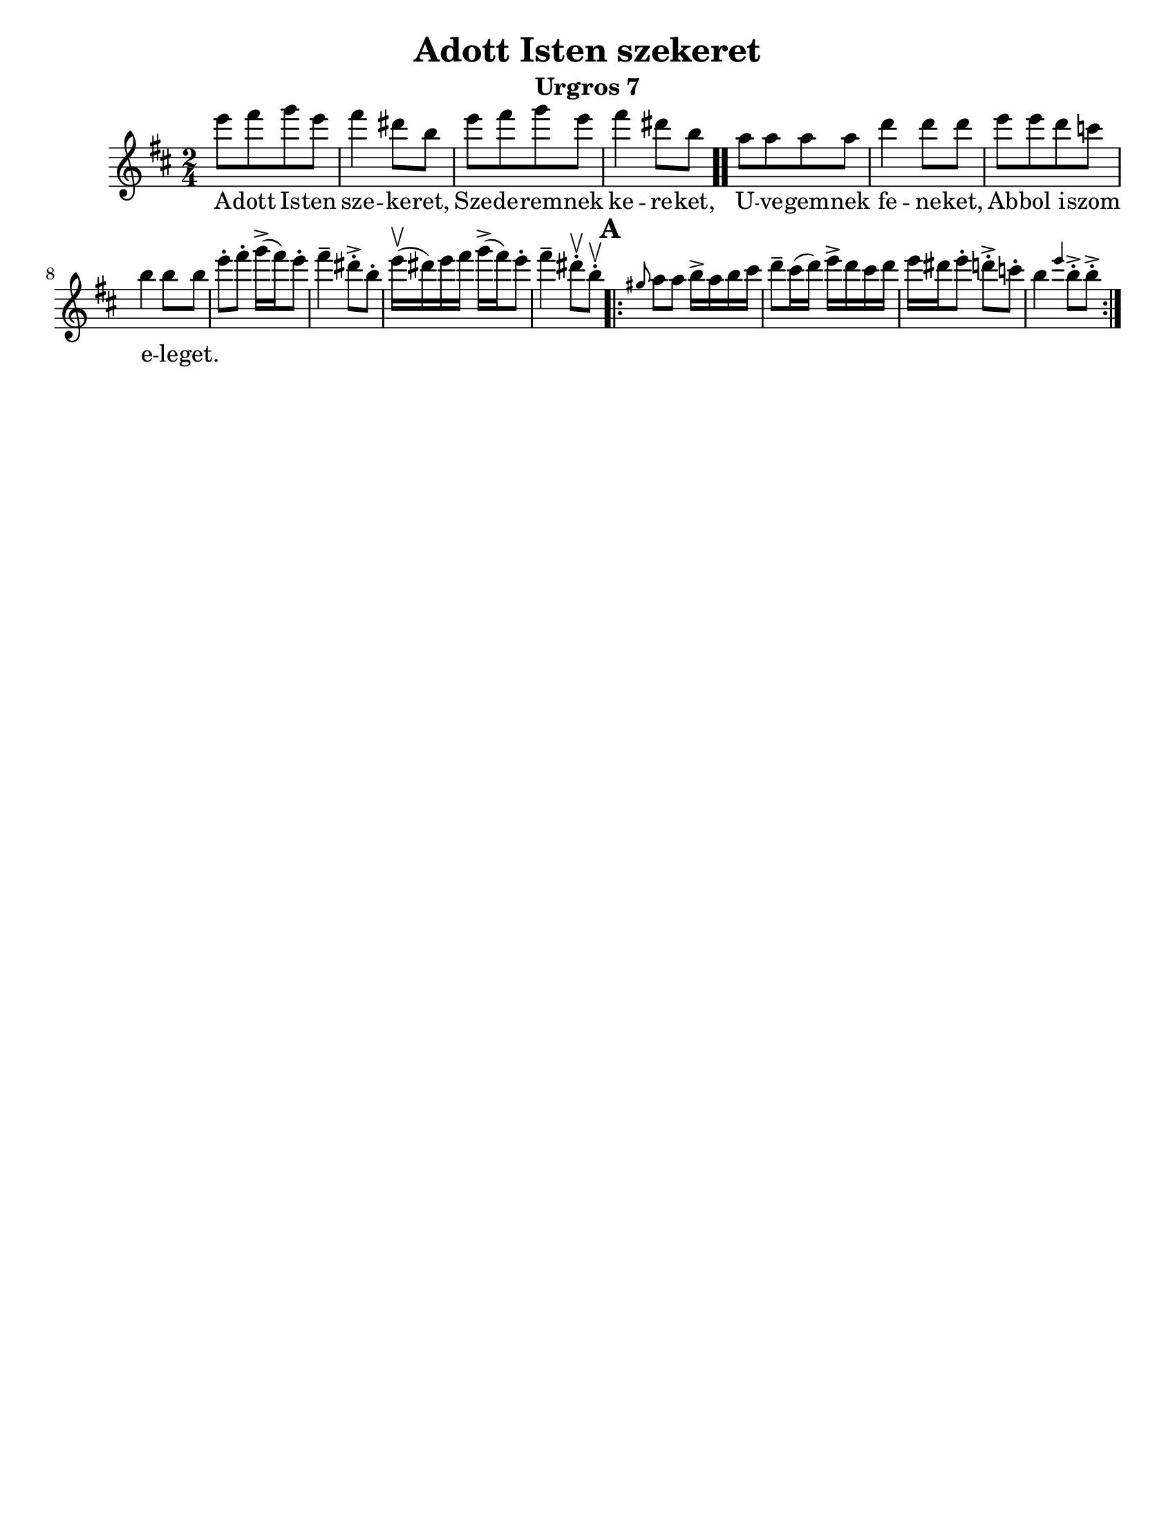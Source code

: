 \version "2.18.0"

\paper{
  tagline = ##f
  print-all-headers = ##t
  #(set-paper-size "letter")
}
date = #(strftime "%d-%m-%Y" (localtime (current-time)))

%\markup{ \italic{ " Updated " \date  }  }

%\markup{ Got something to say? }

%#################################### Melody ########################
melody =\transpose b e'\relative c''' {
  \clef treble
  \key fis \minor
  \time 2/4
  \set Score.markFormatter = #format-mark-box-alphabet

  %\partial 16*3 a16 d f   %lead in notes


  b8  [cis d b]
  cis4 ais8 fis
  b8 [cis d b]
  cis4 ais8 fis \bar ".."

  e8 [e e e] |
  a4 a8 a
  b8 [b a g]
  fis4 fis8 fis|


  %\alternative { { }{ } }


  b8-.  cis-. d16->(cis)b8-.|
  cis4-- ais8->-. fis-.|
  b16\upbow(ais)b cis  d->(cis) b8-.|
  cis4-- ais8\upbow-. fis \upbow -.

  \repeat volta 2{
  \mark \default
    \grace dis e8 e fis16-> e fis gis|
    a8-- gis16(a) b16-> a gis a|
    b16 ais b8-. a->-.  g-.|
    fis4 \grace b fis8->-. fis->-.



  }
  % \alternative { { }{ } }

}
%################################# Lyrics #####################
\addlyrics{
  A -- dott Is -- ten sze -- ke -- ret,
  Sze -- de -- rem -- nek ke -- re -- ket,
  U -- ve -- gem -- nek fe -- ne -- ket,
  Ab -- bol i -- szom e -- le -- get.
}
%################################# Chords #######################
harmonies = \chordmode {

}

\score {
  <<
    \new ChordNames {
      \set chordChanges = ##t
      \harmonies
    }
    \new Staff
    \melody
  >>
  \header{
    title= "Adott Isten szekeret"
    subtitle="Urgros 7"
    composer= ""
    instrument =""
    arranger= ""
  }
  \layout{indent = 1.0\cm}
  \midi{
    \tempo 4 = 120
  }
}
